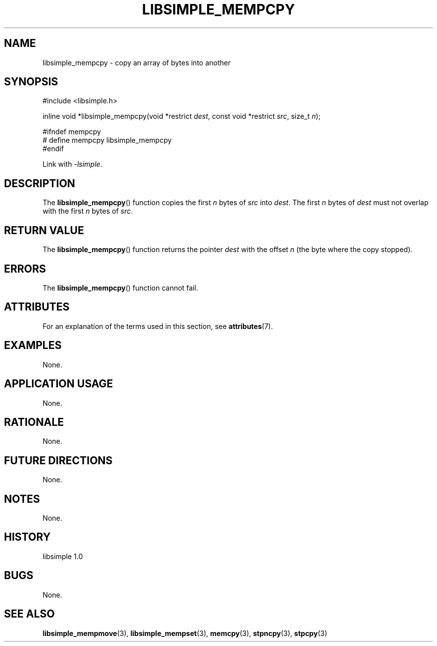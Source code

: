 .TH LIBSIMPLE_MEMPCPY 3 libsimple
.SH NAME
libsimple_mempcpy \- copy an array of bytes into another

.SH SYNOPSIS
.nf
#include <libsimple.h>

inline void *libsimple_mempcpy(void *restrict \fIdest\fP, const void *restrict \fIsrc\fP, size_t \fIn\fP);

#ifndef mempcpy
# define mempcpy libsimple_mempcpy
#endif
.fi
.PP
Link with
.IR \-lsimple .

.SH DESCRIPTION
The
.BR libsimple_mempcpy ()
function copies the first
.I n
bytes of
.I src
into
.IR dest .
The first
.I n
bytes of
.I dest
must not overlap with the first
.I n
bytes of
.IR src .

.SH RETURN VALUE
The
.BR libsimple_mempcpy ()
function returns the pointer
.I dest
with the offset
.I n
(the byte where the copy stopped).

.SH ERRORS
The
.BR libsimple_mempcpy ()
function cannot fail.

.SH ATTRIBUTES
For an explanation of the terms used in this section, see
.BR attributes (7).
.TS
allbox;
lb lb lb
l l l.
Interface	Attribute	Value
T{
.BR libsimple_mempcpy ()
T}	Thread safety	MT-Safe
T{
.BR libsimple_mempcpy ()
T}	Async-signal safety	AS-Safe
T{
.BR libsimple_mempcpy ()
T}	Async-cancel safety	AC-Safe
.TE

.SH EXAMPLES
None.

.SH APPLICATION USAGE
None.

.SH RATIONALE
None.

.SH FUTURE DIRECTIONS
None.

.SH NOTES
None.

.SH HISTORY
libsimple 1.0

.SH BUGS
None.

.SH SEE ALSO
.BR libsimple_mempmove (3),
.BR libsimple_mempset (3),
.BR memcpy (3),
.BR stpncpy (3),
.BR stpcpy (3)
